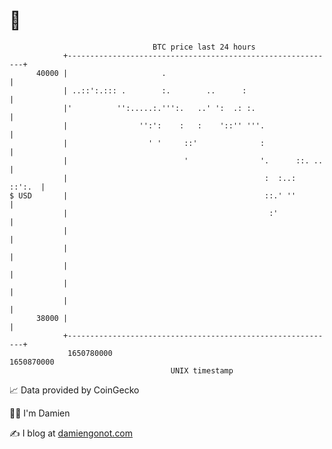 * 👋

#+begin_example
                                   BTC price last 24 hours                    
               +------------------------------------------------------------+ 
         40000 |                     .                                      | 
               | ..::':.::: .        :.        ..      :                    | 
               |'          '':.....:.''':.   ..' ':  .: :.                  | 
               |                '':':    :   :    '::'' '''.                | 
               |                  ' '     ::'              :                | 
               |                          '                '.      ::. ..   | 
               |                                            :  :..:  ::':.  | 
   $ USD       |                                            ::.' ''         | 
               |                                             :'             | 
               |                                                            | 
               |                                                            | 
               |                                                            | 
               |                                                            | 
               |                                                            | 
         38000 |                                                            | 
               +------------------------------------------------------------+ 
                1650780000                                        1650870000  
                                       UNIX timestamp                         
#+end_example
📈 Data provided by CoinGecko

🧑‍💻 I'm Damien

✍️ I blog at [[https://www.damiengonot.com][damiengonot.com]]
